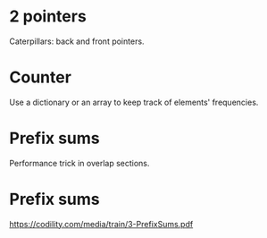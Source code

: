 * 2 pointers
Caterpillars: back and front pointers.

* Counter
Use a dictionary or an array to keep track of elements' frequencies.

* Prefix sums
Performance trick in overlap sections.

* Prefix sums
https://codility.com/media/train/3-PrefixSums.pdf
